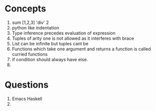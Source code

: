 * Concepts
  1. sum [1,2,3] 'div' 2
  2. python like indentation
  3. Type inference precedes evaluation of expression
  4. Tuples of arity one is not allowed as it interferes with brace
  5. List can be infinite but tuples cant be
  6. Functions which take one argument and returns a function is called curried functions
  7. if condition should always have else.
  8.
* Questions
  1. Emacs Haskell
  2.
